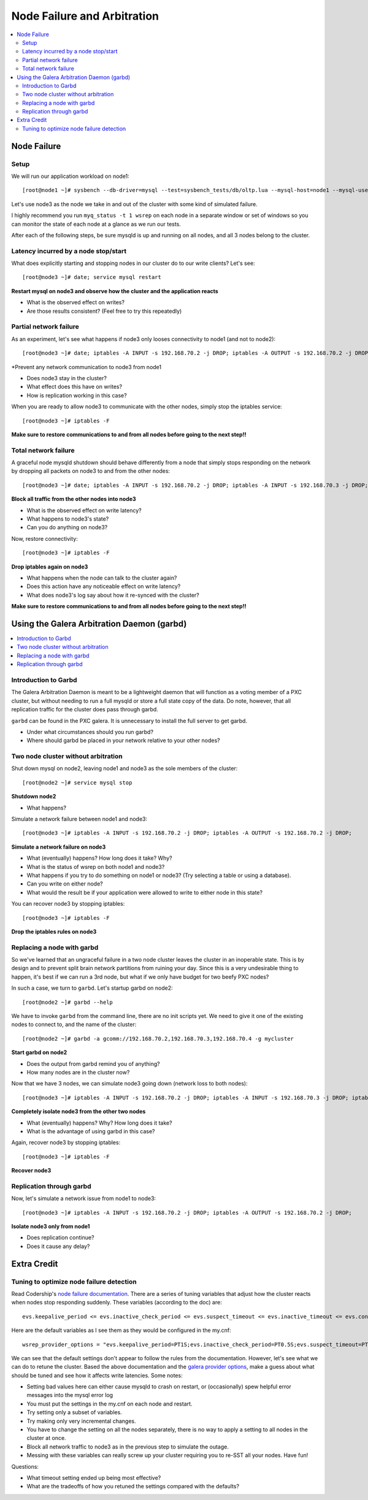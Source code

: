 Node Failure and Arbitration
===============================

.. contents:: 
   :backlinks: entry
   :local:

Node Failure
-------------------

Setup
~~~~~~~~~~~~~~~~~~~

We will run our application workload on node1::

	[root@node1 ~]# sysbench --db-driver=mysql --test=sysbench_tests/db/oltp.lua --mysql-host=node1 --mysql-user=test --mysql-password=test --mysql-db=test --oltp-table-size=250000 --report-interval=1 --max-requests=0 --tx-rate=10 run | grep tps

Let's use node3 as the node we take in and out of the cluster with some kind of simulated failure.

I highly recommend you run ``myq_status -t 1 wsrep`` on each node in a separate window or set of windows so you can monitor the state of each node at a glance as we run our tests.

After each of the following steps, be sure mysqld is up and running on all nodes, and all 3 nodes belong to the cluster.


Latency incurred by a node stop/start
~~~~~~~~~~~~~~~~~~~~~~~~~~~~~~~~~~~~~~

What does explicitly starting and stopping nodes in our cluster do to our write clients?  Let's see::

	[root@node3 ~]# date; service mysql restart

**Restart mysql on node3 and observe how the cluster and the application reacts**

- What is the observed effect on writes?  
- Are those results consistent? (Feel free to try this repeatedly)


Partial network failure
~~~~~~~~~~~~~~~~~~~~~~~~~~~~~~~~~~~~~~

As an experiment, let's see what happens if node3 only looses connectivity to node1 (and not to node2)::

	[root@node3 ~]# date; iptables -A INPUT -s 192.168.70.2 -j DROP; iptables -A OUTPUT -s 192.168.70.2 -j DROP

*Prevent any network communication to node3 from node1

- Does node3 stay in the cluster?
- What effect does this have on writes?
- How is replication working in this case?

When you are ready to allow node3 to communicate with the other nodes, simply stop the iptables service::

	[root@node3 ~]# iptables -F

**Make sure to restore communications to and from all nodes before going to the next step!!**


Total network failure
~~~~~~~~~~~~~~~~~~~~~~~~~~~~~~~~~~~~~~

A graceful node mysqld shutdown should behave differently from a node that simply stops responding on the network by dropping all packets on node3 to and from the other nodes::

	[root@node3 ~]# date; iptables -A INPUT -s 192.168.70.2 -j DROP; iptables -A INPUT -s 192.168.70.3 -j DROP; iptables -A OUTPUT -s 192.168.70.2 -j DROP; iptables -A OUTPUT -s 192.168.70.3 -j DROP

**Block all traffic from the other nodes into node3**

- What is the observed effect on write latency?
- What happens to node3's state?
- Can you do anything on node3?

Now, restore connectivity::

	[root@node3 ~]# iptables -F

**Drop iptables again on node3**

- What happens when the node can talk to the cluster again?
- Does this action have any noticeable effect on write latency?
- What does node3's log say about how it re-synced with the cluster?

**Make sure to restore communications to and from all nodes before going to the next step!!**


Using the Galera Arbitration Daemon (garbd)
---------------------------------------------

.. contents:: 
   :backlinks: entry
   :local:

Introduction to Garbd
~~~~~~~~~~~~~~~~~~~~~~~~~~~~~~~~~~~~~~

The Galera Arbitration Daemon is meant to be a lightweight daemon that will function as a voting member of a PXC cluster, but without needing to run a full mysqld or store a full state copy of the data.  Do note, however, that all replication traffic for the cluster does pass through garbd.  

``garbd`` can be found in the PXC galera.  It is unnecessary to install the full server to get garbd.

- Under what circumstances should you run garbd?
- Where should garbd be placed in your network relative to your other nodes?


Two node cluster without arbitration
~~~~~~~~~~~~~~~~~~~~~~~~~~~~~~~~~~~~~~

Shut down mysql on node2, leaving node1 and node3 as the sole members of the cluster::

	[root@node2 ~]# service mysql stop

**Shutdown node2**

- What happens?

Simulate a network failure between node1 and node3::

	[root@node3 ~]# iptables -A INPUT -s 192.168.70.2 -j DROP; iptables -A OUTPUT -s 192.168.70.2 -j DROP; 

**Simulate a network failure on node3**

- What (eventually) happens?  How long does it take?  Why?
- What is the status of wsrep on both node1 and node3?
- What happens if you try to do something on node1 or node3? (Try selecting a table or using a database).  
- Can you write on either node?
- What would the result be if your application were allowed to write to either node in this state?

You can recover node3 by stopping iptables::

	[root@node3 ~]# iptables -F

**Drop the iptables rules on node3**


Replacing a node with garbd
~~~~~~~~~~~~~~~~~~~~~~~~~~~~~~~~~~~~~~

So we've learned that an ungraceful failure in a two node cluster leaves the cluster in an inoperable state.  This is by design and to prevent split brain network partitions from ruining your day.  Since this is a very undesirable thing to happen, it's best if we can run a 3rd node, but what if we only have budget for two beefy PXC nodes?

In such a case, we turn to ``garbd``.  Let's startup garbd on node2::

	[root@node2 ~]# garbd --help

We have to invoke ``garbd`` from the command line, there are no init scripts yet.  We need to give it one of the existing nodes to connect to, and the name of the cluster::

	[root@node2 ~]# garbd -a gcomm://192.168.70.2,192.168.70.3,192.168.70.4 -g mycluster

**Start garbd on node2**

- Does the output from garbd remind you of anything?
- How many nodes are in the cluster now?

Now that we have 3 nodes, we can simulate node3 going down (network loss to both nodes)::

	[root@node3 ~]# iptables -A INPUT -s 192.168.70.2 -j DROP; iptables -A INPUT -s 192.168.70.3 -j DROP; iptables -A OUTPUT -s 192.168.70.2 -j DROP; iptables -A OUTPUT -s 192.168.70.3 -j DROP

**Completely isolate node3 from the other two nodes**

- What (eventually) happens?  Why?  How long does it take?
- What is the advantage of using garbd in this case?

Again, recover node3 by stopping iptables::

	[root@node3 ~]# iptables -F

**Recover node3**

Replication through garbd
~~~~~~~~~~~~~~~~~~~~~~~~~~~~~~~~~~~~~~

Now, let's simulate a network issue from node1 to node3::

	[root@node3 ~]# iptables -A INPUT -s 192.168.70.2 -j DROP; iptables -A OUTPUT -s 192.168.70.2 -j DROP; 

**Isolate node3 only from node1**

- Does replication continue?
- Does it cause any delay?


Extra Credit
--------------

Tuning to optimize node failure detection
~~~~~~~~~~~~~~~~~~~~~~~~~~~~~~~~~~~~~~~~~~~~~~~~~~~~~

Read Codership's `node failure documentation <http://www.codership.com/wiki/doku.php?id=node_failure>`_.  There are a series of tuning variables that adjust how the cluster reacts when nodes stop responding suddenly.  These variables (according to the doc) are::

	evs.keepalive_period <= evs.inactive_check_period <= evs.suspect_timeout <= evs.inactive_timeout <= evs.consensus_timeout

Here are the default variables as I see them as they would be configured in the my.cnf::

	wsrep_provider_options = "evs.keepalive_period=PT1S;evs.inactive_check_period=PT0.5S;evs.suspect_timeout=PT5S;evs.inactive_timeout=PT15S;evs.consensus_timeout=PT30S"

We can see that the default settings don't appear to follow the rules from the documentation.  However, let's see what we can do to retune the cluster.  Based the above documentation and the `galera provider options <http://www.codership.com/wiki/doku.php?id=galera_parameters_0.8>`_, make a guess about what should be tuned and see how it affects write latencies.  Some notes:

- Setting bad values here can either cause mysqld to crash on restart, or (occasionally) spew helpful error messages into the mysql error log
- You must put the settings in the my.cnf on each node and restart.
- Try setting only a subset of variables. 
- Try making only very incremental changes.
- You have to change the setting on all the nodes separately, there is no way to apply a setting to all nodes in the cluster at once.
- Block all network traffic to node3 as in the previous step to simulate the outage.
- Messing with these variables can really screw up your cluster requiring you to re-SST all your nodes.  Have fun!

Questions:

- What timeout setting ended up being most effective?
- What are the tradeoffs of how you retuned the settings compared with the defaults? 
